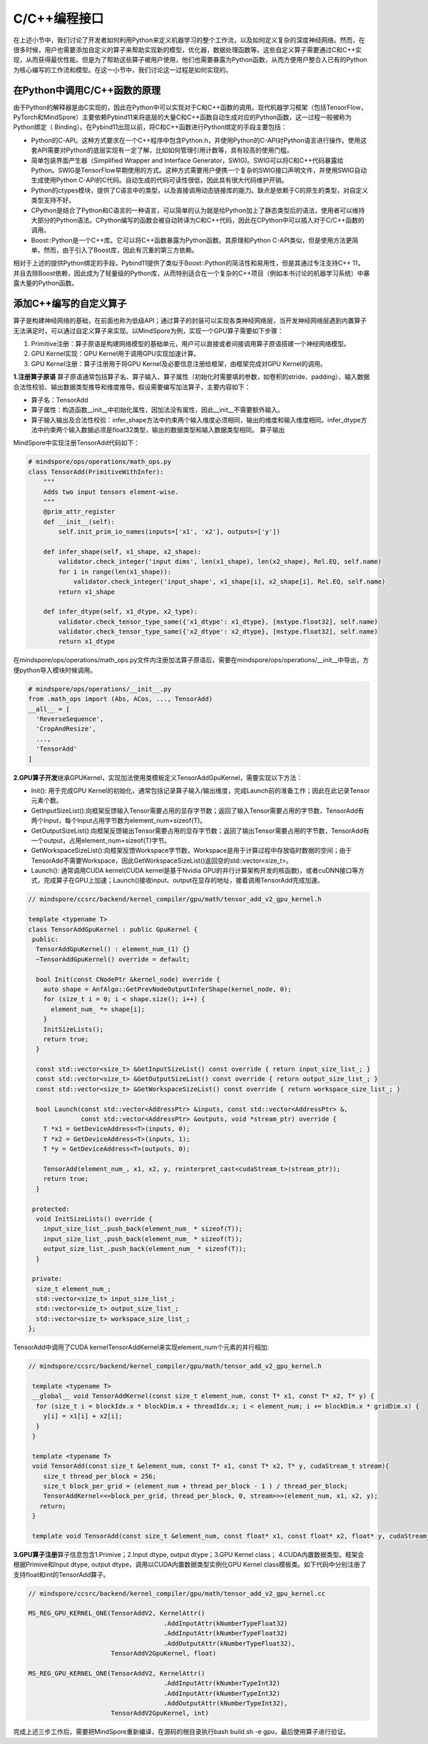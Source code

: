 
C/C++编程接口
-------------

在上述小节中，我们讨论了开发者如何利用Python来定义机器学习的整个工作流，以及如何定义复杂的深度神经网络。然而，在很多时候，用户也需要添加自定义的算子来帮助实现新的模型，优化器，数据处理函数等。这些自定义算子需要通过C和C++实现，从而获得最优性能。但是为了帮助这些算子被用户使用，他们也需要暴露为Python函数，从而方便用户整合入已有的Python为核心编写的工作流和模型。在这一小节中，我们讨论这一过程是如何实现的。

在Python中调用C/C++函数的原理
~~~~~~~~~~~~~~~~~~~~~~~~~~~~~

由于Python的解释器是由C实现的，因此在Python中可以实现对于C和C++函数的调用。现代机器学习框架（包括TensorFlow，PyTorch和MindSpore）主要依赖Pybind11来将底层的大量C和C++函数自动生成对应的Python函数，这一过程一般被称为Python绑定（
Binding）。在Pybind11出现以前，将C和C++函数进行Python绑定的手段主要包括：

-  Python的C-API。这种方式要求在一个C++程序中包含Python.h，并使用Python的C-API对Python语言进行操作。使用这套API需要对Python的底层实现有一定了解，比如如何管理引用计数等，具有较高的使用门槛。

-  简单包装界面产生器（Simplified Wrapper and Interface
   Generator，SWIG)。SWIG可以将C和C++代码暴露给Python。SWIG是TensorFlow早期使用的方式。这种方式需要用户便携一个复杂的SWIG接口声明文件，并使用SWIG自动生成使用Python
   C-API的C代码。自动生成的代码可读性很低，因此具有很大代码维护开销。

-  Python的ctypes模块，提供了C语言中的类型，以及直接调用动态链接库的能力。缺点是依赖于C的原生的类型，对自定义类型支持不好。

-  CPython是结合了Python和C语言的一种语言，可以简单的认为就是给Python加上了静态类型后的语法，使用者可以维持大部分的Python语法。CPython编写的函数会被自动转译为C和C++代码，因此在CPython中可以插入对于C/C++函数的调用。

-  Boost::Python是一个C++库。它可以将C++函数暴露为Python函数。其原理和Python
   C-API类似，但是使用方法更简单。然而，由于引入了Boost库，因此有沉重的第三方依赖。

相对于上述的提供Python绑定的手段，Pybind11提供了类似于Boost::Python的简洁性和易用性，但是其通过专注支持C++
11，并且去除Boost依赖，因此成为了轻量级的Python库，从而特别适合在一个复杂的C++项目（例如本书讨论的机器学习系统）中暴露大量的Python函数。

添加C++编写的自定义算子
~~~~~~~~~~~~~~~~~~~~~~~

算子是构建神经网络的基础，在前面也称为低级API；通过算子的封装可以实现各类神经网络层，当开发神经网络层遇到内置算子无法满足时，可以通过自定义算子来实现。以MindSpore为例，实现一个GPU算子需要如下步骤：

1. Primitive注册：算子原语是构建网络模型的基础单元，用户可以直接或者间接调用算子原语搭建一个神经网络模型。

2. GPU Kernel实现：GPU Kernel用于调用GPU实现加速计算。

3. GPU Kernel注册：算子注册用于将GPU
   Kernel及必要信息注册给框架，由框架完成对GPU Kernel的调用。

**1.注册算子原语**
算子原语通常包括算子名、算子输入、算子属性（初始化时需要填的参数，如卷积的stride、padding）、输入数据合法性校验、输出数据类型推导和维度推导。假设需要编写加法算子，主要内容如下：

-  算子名：TensorAdd

-  算子属性：构造函数__init__中初始化属性，因加法没有属性，因此__init__不需要额外输入。

-  算子输入输出及合法性校验：infer_shape方法中约束两个输入维度必须相同，输出的维度和输入维度相同。infer_dtype方法中约束两个输入数据必须是float32类型，输出的数据类型和输入数据类型相同。
   算子输出

MindSpore中实现注册TensorAdd代码如下：

.. code:: python

   # mindspore/ops/operations/math_ops.py
   class TensorAdd(PrimitiveWithInfer):
       """
       Adds two input tensors element-wise.
       """
       @prim_attr_register
       def __init__(self):
           self.init_prim_io_names(inputs=['x1', 'x2'], outputs=['y'])

       def infer_shape(self, x1_shape, x2_shape):
           validator.check_integer('input dims', len(x1_shape), len(x2_shape), Rel.EQ, self.name)
           for i in range(len(x1_shape)):
               validator.check_integer('input_shape', x1_shape[i], x2_shape[i], Rel.EQ, self.name)
           return x1_shape

       def infer_dtype(self, x1_dtype, x2_type):
           validator.check_tensor_type_same({'x1_dtype': x1_dtype}, [mstype.float32], self.name)
           validator.check_tensor_type_same({'x2_dtype': x2_dtype}, [mstype.float32], self.name)
           return x1_dtype

在mindspore/ops/operations/math_ops.py文件内注册加法算子原语后，需要在mindspore/ops/operations/__init__中导出，方便python导入模块时候调用。

.. code:: python

   # mindspore/ops/operations/__init__.py
   from .math_ops import (Abs, ACos, ..., TensorAdd)
   __all__ = [
     'ReverseSequence',
     'CropAndResize',
     ...,
     'TensorAdd'
   ]

**2.GPU算子开发**\ 继承GPUKernel，实现加法使用类模板定义TensorAddGpuKernel，需要实现以下方法：

-  Init(): 用于完成GPU
   Kernel的初始化，通常包括记录算子输入/输出维度，完成Launch前的准备工作；因此在此记录Tensor元素个数。

-  GetInputSizeList():向框架反馈输入Tensor需要占用的显存字节数；返回了输入Tensor需要占用的字节数，TensorAdd有两个Input，每个Input占用字节数为element_num\ :math:`\ast`\ sizeof(T)。

-  GetOutputSizeList():向框架反馈输出Tensor需要占用的显存字节数；返回了输出Tensor需要占用的字节数，TensorAdd有一个output，占用element_num\ :math:`\ast`\ sizeof(T)字节。

-  GetWorkspaceSizeList():向框架反馈Workspace字节数，Workspace是用于计算过程中存放临时数据的空间；由于TensorAdd不需要Workspace，因此GetWorkspaceSizeList()返回空的std::vector<size_t>。

-  Launch(): 通常调用CUDA kernel(CUDA kernel是基于Nvidia
   GPU的并行计算架构开发的核函数)，或者cuDNN接口等方式，完成算子在GPU上加速；Launch()接收input、output在显存的地址，接着调用TensorAdd完成加速。

.. code:: python

   // mindspore/ccsrc/backend/kernel_compiler/gpu/math/tensor_add_v2_gpu_kernel.h

   template <typename T>
   class TensorAddGpuKernel : public GpuKernel {
    public:
     TensorAddGpuKernel() : element_num_(1) {}
     ~TensorAddGpuKernel() override = default;

     bool Init(const CNodePtr &kernel_node) override {
       auto shape = AnfAlgo::GetPrevNodeOutputInferShape(kernel_node, 0);
       for (size_t i = 0; i < shape.size(); i++) {
         element_num_ *= shape[i];
       }
       InitSizeLists();
       return true;
     }

     const std::vector<size_t> &GetInputSizeList() const override { return input_size_list_; }
     const std::vector<size_t> &GetOutputSizeList() const override { return output_size_list_; }
     const std::vector<size_t> &GetWorkspaceSizeList() const override { return workspace_size_list_; }

     bool Launch(const std::vector<AddressPtr> &inputs, const std::vector<AddressPtr> &,
                 const std::vector<AddressPtr> &outputs, void *stream_ptr) override {
       T *x1 = GetDeviceAddress<T>(inputs, 0);
       T *x2 = GetDeviceAddress<T>(inputs, 1);
       T *y = GetDeviceAddress<T>(outputs, 0);

       TensorAdd(element_num_, x1, x2, y, reinterpret_cast<cudaStream_t>(stream_ptr));
       return true;
     }

    protected:
     void InitSizeLists() override {
       input_size_list_.push_back(element_num_ * sizeof(T));
       input_size_list_.push_back(element_num_ * sizeof(T));
       output_size_list_.push_back(element_num_ * sizeof(T));
     }

    private:
     size_t element_num_;
     std::vector<size_t> input_size_list_;
     std::vector<size_t> output_size_list_;
     std::vector<size_t> workspace_size_list_;
   };

TensorAdd中调用了CUDA
kernelTensorAddKernel来实现element_num个元素的并行相加:

.. code:: python

   // mindspore/ccsrc/backend/kernel_compiler/gpu/math/tensor_add_v2_gpu_kernel.h

    template <typename T>
    __global__ void TensorAddKernel(const size_t element_num, const T* x1, const T* x2, T* y) {
     for (size_t i = blockIdx.x * blockDim.x + threadIdx.x; i < element_num; i += blockDim.x * gridDim.x) {
       y[i] = x1[i] + x2[i];
     }
    }

    template <typename T>
    void TensorAdd(const size_t &element_num, const T* x1, const T* x2, T* y, cudaStream_t stream){
       size_t thread_per_block = 256;
       size_t block_per_grid = (element_num + thread_per_block - 1 ) / thread_per_block;
       TensorAddKernel<<<block_per_grid, thread_per_block, 0, stream>>>(element_num, x1, x2, y);
      return;
    }

    template void TensorAdd(const size_t &element_num, const float* x1, const float* x2, float* y, cudaStream_t stream);

**3.GPU算子注册**\ 算子信息包含1.Primive；2.Input dtype, output
dtype；3.GPU Kernel class； 4.CUDA内置数据类型。框架会根据Primive和Input
dtype, output dtype，调用以CUDA内置数据类型实例化GPU Kernel
class模板类。如下代码中分别注册了支持float和int的TensorAdd算子。

.. code:: python

   // mindspore/ccsrc/backend/kernel_compiler/gpu/math/tensor_add_v2_gpu_kernel.cc

   MS_REG_GPU_KERNEL_ONE(TensorAddV2, KernelAttr()
                                       .AddInputAttr(kNumberTypeFloat32)
                                       .AddInputAttr(kNumberTypeFloat32)
                                       .AddOutputAttr(kNumberTypeFloat32),
                         TensorAddV2GpuKernel, float)

   MS_REG_GPU_KERNEL_ONE(TensorAddV2, KernelAttr()
                                       .AddInputAttr(kNumberTypeInt32)
                                       .AddInputAttr(kNumberTypeInt32)
                                       .AddOutputAttr(kNumberTypeInt32),
                         TensorAddV2GpuKernel, int)

完成上述三步工作后，需要把MindSpore重新编译，在源码的根目录执行bash
build.sh -e gpu，最后使用算子进行验证。
